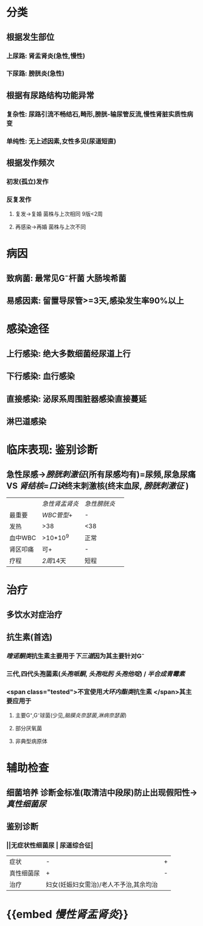 :PROPERTIES:
:ID: 129E28FC-17A2-45FD-8BAE-FF62FE8BA4B8
:END:

* 分类
** 根据发生部位
*** 上尿路: 肾盂肾炎(急性,慢性)
*** 下尿路: 膀胱炎(急性)
** 根据有尿路结构功能异常
*** 复杂性: 尿路引流不畅结石,畸形,膀胱-输尿管反流,慢性肾脏实质性病变
*** 单纯性: 无上述因素,女性多见(尿道短直)
** 根据发作频次
*** 初发(孤立)发作
*** 反复发作
**** 复发→复婚 菌株与上次相同 9版<2周
**** 再感染→再婚 菌株与上次不同
* 病因
** 致病菌: 最常见G⁻杆菌 大肠埃希菌
** 易感因素: 留置导尿管>=3天,感染发生率90%以上
* 感染途径
** 上行感染: 绝大多数细菌经尿道上行
** 下行感染: 血行感染
** 直接感染: 泌尿系周围脏器感染直接蔓延
** 淋巴道感染
* 临床表现: 鉴别诊断
** 急性尿感→[[膀胱刺激征]](所有尿感均有)=尿频,尿急尿痛 VS [[肾结核]]=[[口诀]]终末刺激核(终末血尿, [[膀胱刺激征]] ) 
||[[急性肾盂肾炎]]| [[急性膀胱炎]]||
|最重要| [[WBC管型]]+|-|
|发热|>38|<38|
|血中WBC|>10*10^9|正常|
|肾区叩痛|可+|-|
|疗程|[[2周]]14天|短程|
* 治疗
** 多饮水对症治疗
** 抗生素(首选)
*** [[喹诺酮类]]抗生素主要用于[[下三道]]因为其主要针对G⁻
*** 三代,四代头孢菌素([[头孢哌酮]], [[头孢吡肟]] [[头孢他啶]]) / [[半合成青霉素]]
*** <span class="tested">不宜使用[[大环内酯类]]抗生素 </span>其主要应用于
**** 主要G⁺,G⁻球菌(少见,[[脑膜炎奈瑟菌]],[[淋病奈瑟菌]])
**** 部分厌氧菌
**** 非典型病原体
* 辅助检查
** 细菌培养 诊断金标准(取清洁中段尿)防止出现假阳性→[[真性细菌尿]]
** 鉴别诊断
*** ||无症状性细菌尿 | 尿道综合征|
|症状|-|+|
|真性细菌尿|+|-|
|治疗|妇女(妊娠妇女需治)/老人不予治,其余均治|
* {{embed [[慢性肾盂肾炎]]}}